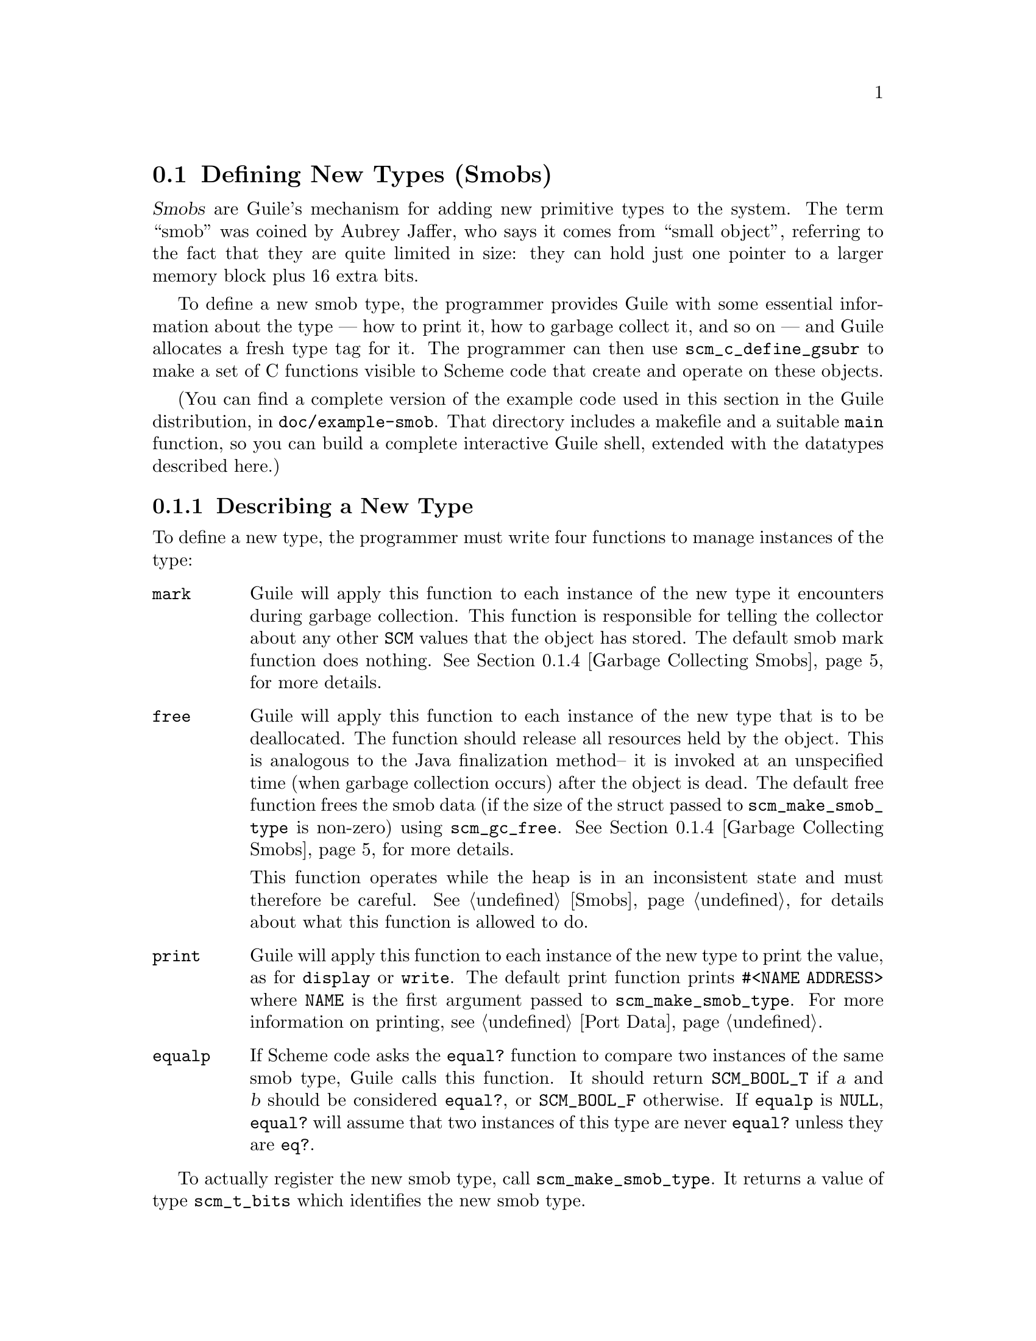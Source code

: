 @c -*-texinfo-*-
@c This is part of the GNU Guile Reference Manual.
@c Copyright (C)  1996, 1997, 2000, 2001, 2002, 2003, 2004
@c   Free Software Foundation, Inc.
@c See the file guile.texi for copying conditions.

@node Defining New Types (Smobs)
@section Defining New Types (Smobs)

@dfn{Smobs} are Guile's mechanism for adding new primitive types to
the system.  The term ``smob'' was coined by Aubrey Jaffer, who says
it comes from ``small object'', referring to the fact that they are
quite limited in size: they can hold just one pointer to a larger
memory block plus 16 extra bits.

To define a new smob type, the programmer provides Guile with some
essential information about the type --- how to print it, how to
garbage collect it, and so on --- and Guile allocates a fresh type tag
for it.  The programmer can then use @code{scm_c_define_gsubr} to make
a set of C functions visible to Scheme code that create and operate on
these objects.

(You can find a complete version of the example code used in this
section in the Guile distribution, in @file{doc/example-smob}.  That
directory includes a makefile and a suitable @code{main} function, so
you can build a complete interactive Guile shell, extended with the
datatypes described here.)

@menu
* Describing a New Type::       
* Creating Instances::          
* Type checking::                
* Garbage Collecting Smobs::    
* Garbage Collecting Simple Smobs::  
* Remembering During Operations::  
* Double Smobs::
* The Complete Example::          
@end menu

@node Describing a New Type
@subsection Describing a New Type

To define a new type, the programmer must write four functions to
manage instances of the type:

@table @code
@item mark
Guile will apply this function to each instance of the new type it
encounters during garbage collection.  This function is responsible for
telling the collector about any other @code{SCM} values that the object
has stored.  The default smob mark function does nothing.
@xref{Garbage Collecting Smobs}, for more details.

@item free
Guile will apply this function to each instance of the new type that is
to be deallocated.  The function should release all resources held by
the object.  This is analogous to the Java finalization method-- it is
invoked at an unspecified time (when garbage collection occurs) after
the object is dead.  The default free function frees the smob data (if
the size of the struct passed to @code{scm_make_smob_type} is non-zero)
using @code{scm_gc_free}.  @xref{Garbage Collecting Smobs}, for more
details.

This function operates while the heap is in an inconsistent state and
must therefore be careful.  @xref{Smobs}, for details about what this
function is allowed to do.

@item print
Guile will apply this function to each instance of the new type to print
the value, as for @code{display} or @code{write}.  The default print
function prints @code{#<NAME ADDRESS>} where @code{NAME} is the first
argument passed to @code{scm_make_smob_type}.  For more information on
printing, see @ref{Port Data}.

@item equalp
If Scheme code asks the @code{equal?} function to compare two instances
of the same smob type, Guile calls this function.  It should return
@code{SCM_BOOL_T} if @var{a} and @var{b} should be considered
@code{equal?}, or @code{SCM_BOOL_F} otherwise.  If @code{equalp} is
@code{NULL}, @code{equal?} will assume that two instances of this type are
never @code{equal?} unless they are @code{eq?}.

@end table

To actually register the new smob type, call @code{scm_make_smob_type}.
It returns a value of type @code{scm_t_bits} which identifies the new
smob type.

The four special functions described above are registered by calling
one of @code{scm_set_smob_mark}, @code{scm_set_smob_free},
@code{scm_set_smob_print}, or @code{scm_set_smob_equalp}, as
appropriate.  Each function is intended to be used at most once per
type, and the call should be placed immediately following the call to
@code{scm_make_smob_type}.

There can only be at most 256 different smob types in the system.
Instead of registering a huge number of smob types (for example, one
for each relevant C struct in your application), it is sometimes
better to register just one and implement a second alyer of type
dispatching on top of it.  This second layer might use the 16 extra
bits for as an extended type, for example.

Here is how one might declare and register a new type representing
eight-bit gray-scale images:

@example
#include <libguile.h>

struct image @{
  int width, height;
  char *pixels;

  /* The name of this image */
  SCM name;

  /* A function to call when this image is
     modified, e.g., to update the screen,
     or SCM_BOOL_F if no action necessary */
  SCM update_func;
@};

static scm_t_bits image_tag;

void
init_image_type (void)
@{
  image_tag = scm_make_smob_type ("image", sizeof (struct image));
  scm_set_smob_mark (image_tag, mark_image);
  scm_set_smob_free (image_tag, free_image);
  scm_set_smob_print (image_tag, print_image);
@}
@end example


@node Creating Instances
@subsection Creating Instances

Normally, smobs can have one @emph{immediate} word of data.  This word
stores either a pointer to an additional memory block that holds the
real data, or it might hold the data itself when it fits.  The word is
large enough for a @code{SCM} value, a pointer to @code{void}, or an
integer that fits into a @code{size_t} or @code{ssize_t}.

You can also create smobs that have two or three immediate words, and
when these words suffice to store all data, it is more efficient to use
these super-sized smobs instead of using a normal smob plus a memory
block.  @xref{Double Smobs}, for their discussion.

Guile provides functions for managing memory which are often helpful
when implementing smobs.  @xref{Memory Blocks}.

To retrieve the immediate word of a smob, you use the macro
@code{SCM_SMOB_DATA}.  It can be set with @code{SCM_SET_SMOB_DATA}.
The 16 extra bits can be accessed with @code{SCM_SMOB_FLAGS} and
@code{SCM_SET_SMOB_FLAGS}.

The two macros @code{SCM_SMOB_DATA} and @code{SCM_SET_SMOB_DATA} treat
the immediate word as if it were of type @code{scm_t_bits}, which is
an unsigned integer type large enough to hold a pointer to
@code{void}.  Thus you can use these macros to store arbitrary
pointers in the smob word.

When you want to store a @code{SCM} value directly in the immediate
word of a smob, you should use the macros @code{SCM_SMOB_OBJECT} and
@code{SCM_SET_SMOB_OBJECT} to access it.

Creating a smob instance can be tricky when it consists of multiple
steps that allocate resources and might fail.  It is recommended that
you go about creating a smob in the following way:

@itemize
@item
Allocate the memory block for holding the data with
@code{scm_gc_malloc}.
@item
Initialize it to a valid state without calling any functions that might
cause a non-local exits.  For example, initialize pointers to NULL.
Also, do not store @code{SCM} values in it that must be protected.
Initialize these fields with @code{SCM_BOOL_F}.

A valid state is one that can be safely acted upon by the @emph{mark}
and @emph{free} functions of your smob type.
@item
Create the smob using @code{SCM_NEWSMOB}, passing it the initialized
memory block.  (This step will always succeed.)
@item
Complete the initialization of the memory block by, for example,
allocating additional resources and making it point to them.
@end itemize

This procedure ensures that the smob is in a valid state as soon as it
exists, that all resources that are allocated for the smob are
properly associated with it so that they can be properly freed, and
that no @code{SCM} values that need to be protected are stored in it
while the smob does not yet competely exist and thus can not protect
them.

Continuing the example from above, if the global variable
@code{image_tag} contains a tag returned by @code{scm_make_smob_type},
here is how we could construct a smob whose immediate word contains a
pointer to a freshly allocated @code{struct image}:

@example
SCM
make_image (SCM name, SCM s_width, SCM s_height)
@{
  SCM smob;
  struct image *image;
  int width = scm_to_int (s_width);
  int height = scm_to_int (s_height);

  /* Step 1: Allocate the memory block.
   */
  image = (struct image *) scm_gc_malloc (sizeof (struct image), "image");

  /* Step 2: Initialize it with straight code.
   */
  image->width = width;
  image->height = height;
  image->pixels = NULL;
  image->name = SCM_BOOL_F;
  image->update_func = SCM_BOOL_F;

  /* Step 3: Create the smob.
   */
  SCM_NEWSMOB (smob, image_tag, image);

  /* Step 4: Finish the initialization.
   */
  image->name = name;
  image->pixels = scm_gc_malloc (width * height, "image pixels");

  return smob;
@}
@end example

Let us look at what might happen when @code{make_image} is called.

The conversions of @var{s_width} and @var{s_height} to @code{int}s might
fail and signal an error, thus causing a non-local exit.  This is not a
problem since no resources have been allocated yet that would have to be
freed.

The allocation of @var{image} in step 1 might fail, but this is likewise
no problem.

Step 2 can not exit non-locally.  At the end of it, the @var{image}
struct is in a valid state for the @code{mark_image} and
@code{free_image} functions (see below).

Step 3 can not exit non-locally either.  This is guaranteed by Guile.
After it, @var{smob} contains a valid smob that is properly initialized
and protected, and in turn can properly protect the Scheme values in its
@var{image} struct.

But before the smob is completely created, @code{SCM_NEWSMOB} might
cause the garbage collector to run.  During this garbage collection, the
@code{SCM} values in the @var{image} struct would be invisible to Guile.
It only gets to know about them via the @code{mark_image} function, but
that function can not yet do its job since the smob has not been created
yet.  Thus, it is important to not store @code{SCM} values in the
@var{image} struct until after the smob has been created.

Step 4, finally, might fail and cause a non-local exit.  In that case,
the complete creation of the smob has not been successful, but it does
nevertheless exist in a valid state.  It will eventually be freed by
the garbage collector, and all the resources that have been allocated
for it will be correctly freed by @code{free_image}.

@node Type checking
@subsection Type checking

Functions that operate on smobs should check that the passed
@code{SCM} value indeed is a suitable smob before accessing its data.
They can do this with @code{scm_assert_smob_type}.

For example, here is a simple function that operates on an image smob,
and checks the type of its argument.

@example
SCM
clear_image (SCM image_smob)
@{
  int area;
  struct image *image;

  scm_assert_smob_type (image_tag, image_smob);

  image = (struct image *) SCM_SMOB_DATA (image_smob);
  area = image->width * image->height;
  memset (image->pixels, 0, area);

  /* Invoke the image's update function.
   */
  if (scm_is_true (image->update_func))
    scm_call_0 (image->update_func);

  scm_remember_upto_here_1 (image_smob);

  return SCM_UNSPECIFIED;
@}
@end example

See @ref{Remembering During Operations} for an explanation of the call
to @code{scm_remember_upto_here_1}.


@node Garbage Collecting Smobs
@subsection Garbage Collecting Smobs

Once a smob has been released to the tender mercies of the Scheme
system, it must be prepared to survive garbage collection.  Guile calls
the @emph{mark} and @emph{free} functions of the smob to manage this.

As described in more detail elsewhere (@pxref{Conservative GC}), every
object in the Scheme system has a @dfn{mark bit}, which the garbage
collector uses to tell live objects from dead ones.  When collection
starts, every object's mark bit is clear.  The collector traces pointers
through the heap, starting from objects known to be live, and sets the
mark bit on each object it encounters.  When it can find no more
unmarked objects, the collector walks all objects, live and dead, frees
those whose mark bits are still clear, and clears the mark bit on the
others.

The two main portions of the collection are called the @dfn{mark phase},
during which the collector marks live objects, and the @dfn{sweep
phase}, during which the collector frees all unmarked objects.

The mark bit of a smob lives in a special memory region.  When the
collector encounters a smob, it sets the smob's mark bit, and uses the
smob's type tag to find the appropriate @emph{mark} function for that
smob.  It then calls this @emph{mark} function, passing it the smob as
its only argument.

The @emph{mark} function is responsible for marking any other Scheme
objects the smob refers to.  If it does not do so, the objects' mark
bits will still be clear when the collector begins to sweep, and the
collector will free them.  If this occurs, it will probably break, or at
least confuse, any code operating on the smob; the smob's @code{SCM}
values will have become dangling references.

To mark an arbitrary Scheme object, the @emph{mark} function calls
@code{scm_gc_mark}.

Thus, here is how we might write @code{mark_image}:

@example
@group
SCM
mark_image (SCM image_smob)
@{
  /* Mark the image's name and update function.  */
  struct image *image = (struct image *) SCM_SMOB_DATA (image_smob);

  scm_gc_mark (image->name);
  scm_gc_mark (image->update_func);

  return SCM_BOOL_F;
@}
@end group
@end example

Note that, even though the image's @code{update_func} could be an
arbitrarily complex structure (representing a procedure and any values
enclosed in its environment), @code{scm_gc_mark} will recurse as
necessary to mark all its components.  Because @code{scm_gc_mark} sets
an object's mark bit before it recurses, it is not confused by
circular structures.

As an optimization, the collector will mark whatever value is returned
by the @emph{mark} function; this helps limit depth of recursion during
the mark phase.  Thus, the code above should really be written as:
@example
@group
SCM
mark_image (SCM image_smob)
@{
  /* Mark the image's name and update function.  */
  struct image *image = (struct image *) SCM_SMOB_DATA (image_smob);

  scm_gc_mark (image->name);
  return image->update_func;
@}
@end group
@end example


Finally, when the collector encounters an unmarked smob during the sweep
phase, it uses the smob's tag to find the appropriate @emph{free}
function for the smob.  It then calls that function, passing it the smob
as its only argument.

The @emph{free} function must release any resources used by the smob.
However, it must not free objects managed by the collector; the
collector will take care of them.  For historical reasons, the return
type of the @emph{free} function should be @code{size_t}, an unsigned
integral type; the @emph{free} function should always return zero.

Here is how we might write the @code{free_image} function for the image
smob type:
@example
size_t
free_image (SCM image_smob)
@{
  struct image *image = (struct image *) SCM_SMOB_DATA (image_smob);

  scm_gc_free (image->pixels, image->width * image->height, "image pixels");
  scm_gc_free (image, sizeof (struct image), "image");

  return 0;
@}
@end example

During the sweep phase, the garbage collector will clear the mark bits
on all live objects.  The code which implements a smob need not do this
itself.

There is no way for smob code to be notified when collection is
complete.

It is usually a good idea to minimize the amount of processing done
during garbage collection; keep the @emph{mark} and @emph{free}
functions very simple.  Since collections occur at unpredictable times,
it is easy for any unusual activity to interfere with normal code.


@node Garbage Collecting Simple Smobs
@subsection Garbage Collecting Simple Smobs

It is often useful to define very simple smob types --- smobs which have
no data to mark, other than the cell itself, or smobs whose immediate
data word is simply an ordinary Scheme object, to be marked recursively.
Guile provides some functions to handle these common cases; you can use
this function as your smob type's @emph{mark} function, if your smob's
structure is simple enough.

If the smob refers to no other Scheme objects, then no action is
necessary; the garbage collector has already marked the smob cell
itself.  In that case, you can use zero as your mark function.

If the smob refers to exactly one other Scheme object via its first
immediate word, you can use @code{scm_markcdr} as its mark function.
Its definition is simply:

@smallexample
SCM
scm_markcdr (SCM obj)
@{
  return SCM_SMOB_OBJECT (obj);
@}
@end smallexample

@node Remembering During Operations
@subsection Remembering During Operations
@cindex remembering

It's important that a smob is visible to the garbage collector
whenever its contents are being accessed.  Otherwise it could be freed
while code is still using it.

For example, consider a procedure to convert image data to a list of
pixel values.

@example
SCM
image_to_list (SCM image_smob)
@{
  struct image *image;
  SCM lst;
  int i;

  scm_assert_smob_type (image_tag, image_smob);

  image = (struct image *) SCM_SMOB_DATA (image_smob);
  lst = SCM_EOL;
  for (i = image->width * image->height - 1; i >= 0; i--)
    lst = scm_cons (scm_from_char (image->pixels[i]), lst);

  scm_remember_upto_here_1 (image_smob);
  return lst;
@}
@end example

In the loop, only the @code{image} pointer is used and the C compiler
has no reason to keep the @code{image_smob} value anywhere.  If
@code{scm_cons} results in a garbage collection, @code{image_smob} might
not be on the stack or anywhere else and could be freed, leaving the
loop accessing freed data.  The use of @code{scm_remember_upto_here_1}
prevents this, by creating a reference to @code{image_smob} after all
data accesses.

There's no need to do the same for @code{lst}, since that's the return
value and the compiler will certainly keep it in a register or
somewhere throughout the routine.

The @code{clear_image} example previously shown (@pxref{Type checking})
also used @code{scm_remember_upto_here_1} for this reason.

It's only in quite rare circumstances that a missing
@code{scm_remember_upto_here_1} will bite, but when it happens the
consequences are serious.  Fortunately the rule is simple: whenever
calling a Guile library function or doing something that might, ensure
that the @code{SCM} of a smob is referenced past all accesses to its
insides.  Do this by adding an @code{scm_remember_upto_here_1} if
there are no other references.

In a multi-threaded program, the rule is the same.  As far as a given
thread is concerned, a garbage collection still only occurs within a
Guile library function, not at an arbitrary time.  (Guile waits for all
threads to reach one of its library functions, and holds them there
while the collector runs.)

@node Double Smobs
@subsection Double Smobs

Smobs are called smob because they are small: they normally have only
room for one @code{void*} or @code{SCM} value plus 16 bits.  The
reason for this is that smobs are directly implemented by using the
low-level, two-word cells of Guile that are also used to implement
pairs, for example.  (@pxref{Data Representation} for the details.)
One word of the two-word cells is used for @code{SCM_SMOB_DATA} (or
@code{SCM_SMOB_OBJECT}), the other contains the 16-bit type tag and
the 16 extra bits.

In addition to the fundamental two-word cells, Guile also has
four-word cells, which are appropriately called @dfn{double cells}.
You can use them for @dfn{double smobs} and get two more immediate
words of type @code{scm_t_bits}.

A double smob is created with @code{SCM_NEWSMOB2} or
@code{SCM_NEWSMOB3} instead of @code{SCM_NEWSMOB}.  Its immediate
words can be retrieved as @code{scm_t_bits} with
@code{SCM_SMOB_DATA_2} and @code{SCM_SMOB_DATA_3} in addition to
@code{SCM_SMOB_DATA}.  Unsurprisingly, the words can be set to
@code{scm_t_bits} values with @code{SCM_SET_SMOB_DATA_2} and
@code{SCM_SET_SMOB_DATA_3}.

Of course there are also @code{SCM_SMOB_OBJECT_2},
@code{SCM_SMOB_OBJECT_3}, @code{SCM_SET_SMOB_OBJECT_2}, and
@code{SCM_SET_SMOB_OBJECT_3}.

@node The Complete Example
@subsection The Complete Example

Here is the complete text of the implementation of the image datatype,
as presented in the sections above.  We also provide a definition for
the smob's @emph{print} function, and make some objects and functions
static, to clarify exactly what the surrounding code is using.

As mentioned above, you can find this code in the Guile distribution, in
@file{doc/example-smob}.  That directory includes a makefile and a
suitable @code{main} function, so you can build a complete interactive
Guile shell, extended with the datatypes described here.)

@example
/* file "image-type.c" */

#include <stdlib.h>
#include <libguile.h>

static scm_t_bits image_tag;

struct image @{
  int width, height;
  char *pixels;

  /* The name of this image */
  SCM name;

  /* A function to call when this image is
     modified, e.g., to update the screen,
     or SCM_BOOL_F if no action necessary */
  SCM update_func;
@};

static SCM
make_image (SCM name, SCM s_width, SCM s_height)
@{
  SCM smob;
  struct image *image;
  int width = scm_to_int (s_width);
  int height = scm_to_int (s_height);

  /* Step 1: Allocate the memory block.
   */
  image = (struct image *) scm_gc_malloc (sizeof (struct image), "image");

  /* Step 2: Initialize it with straight code.
   */
  image->width = width;
  image->height = height;
  image->pixels = NULL;
  image->name = SCM_BOOL_F;
  image->update_func = SCM_BOOL_F;

  /* Step 3: Create the smob.
   */
  SCM_NEWSMOB (smob, image_tag, image);

  /* Step 4: Finish the initialization.
   */
  image->name = name;
  image->pixels = scm_gc_malloc (width * height, "image pixels");

  return smob;
@}

SCM
clear_image (SCM image_smob)
@{
  int area;
  struct image *image;

  scm_assert_smob_type (image_tag, image_smob);

  image = (struct image *) SCM_SMOB_DATA (image_smob);
  area = image->width * image->height;
  memset (image->pixels, 0, area);

  /* Invoke the image's update function.
   */
  if (scm_is_true (image->update_func))
    scm_call_0 (image->update_func);

  scm_remember_upto_here_1 (image_smob);

  return SCM_UNSPECIFIED;
@}

static SCM
mark_image (SCM image_smob)
@{
  /* Mark the image's name and update function.  */
  struct image *image = (struct image *) SCM_SMOB_DATA (image_smob);

  scm_gc_mark (image->name);
  return image->update_func;
@}

static size_t
free_image (SCM image_smob)
@{
  struct image *image = (struct image *) SCM_SMOB_DATA (image_smob);

  scm_gc_free (image->pixels, image->width * image->height, "image pixels");
  scm_gc_free (image, sizeof (struct image), "image");

  return 0;
@}

static int
print_image (SCM image_smob, SCM port, scm_print_state *pstate)
@{
  struct image *image = (struct image *) SCM_SMOB_DATA (image_smob);

  scm_puts ("#<image ", port);
  scm_display (image->name, port);
  scm_puts (">", port);

  /* non-zero means success */
  return 1;
@}

void
init_image_type (void)
@{
  image_tag = scm_make_smob_type ("image", sizeof (struct image));
  scm_set_smob_mark (image_tag, mark_image);
  scm_set_smob_free (image_tag, free_image);
  scm_set_smob_print (image_tag, print_image);

  scm_c_define_gsubr ("clear-image", 1, 0, 0, clear_image);
  scm_c_define_gsubr ("make-image", 3, 0, 0, make_image);
@}
@end example

Here is a sample build and interaction with the code from the
@file{example-smob} directory, on the author's machine:

@example
zwingli:example-smob$ make CC=gcc
gcc `guile-config compile`   -c image-type.c -o image-type.o
gcc `guile-config compile`   -c myguile.c -o myguile.o
gcc image-type.o myguile.o `guile-config link` -o myguile
zwingli:example-smob$ ./myguile
guile> make-image
#<primitive-procedure make-image>
guile> (define i (make-image "Whistler's Mother" 100 100))
guile> i
#<image Whistler's Mother>
guile> (clear-image i)
guile> (clear-image 4)
ERROR: In procedure clear-image in expression (clear-image 4):
ERROR: Wrong type (expecting image): 4
ABORT: (wrong-type-arg)
 
Type "(backtrace)" to get more information.
guile> 
@end example
